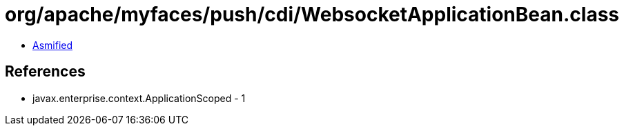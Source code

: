 = org/apache/myfaces/push/cdi/WebsocketApplicationBean.class

 - link:WebsocketApplicationBean-asmified.java[Asmified]

== References

 - javax.enterprise.context.ApplicationScoped - 1

